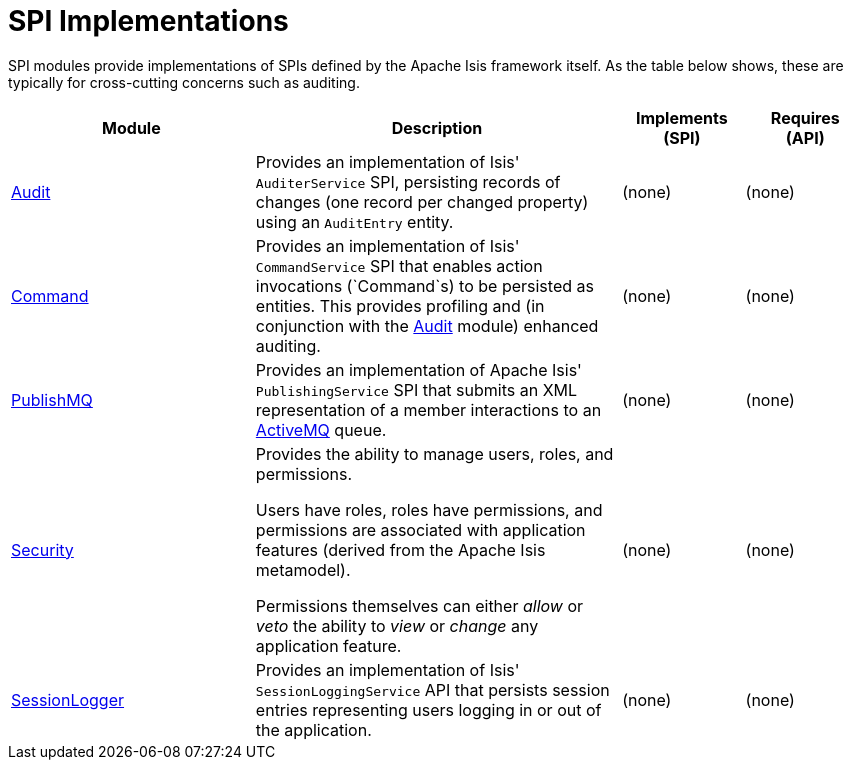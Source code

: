 [[spi]]
= SPI Implementations
:_basedir: ./
:_imagesdir: images/

SPI modules provide implementations of SPIs defined by the Apache Isis framework itself.
As the table below shows, these are typically for cross-cutting concerns such as auditing.

[cols="2a,3a,1a, 1a", options="header"]
|===

| Module
| Description
| Implements +
(SPI)
| Requires +
(API)


|xref:audit/spi-audit.adoc#[Audit]
| Provides an implementation of Isis' `AuditerService` SPI, persisting records of changes (one record per changed property) using an `AuditEntry` entity.
| (none)
| (none)


|xref:command/spi-command.adoc#[Command]
| Provides an implementation of Isis' `CommandService` SPI that enables action invocations (`Command`s) to be persisted as entities.
This provides profiling and (in conjunction with the xref:audit/spi-audit.adoc#[Audit] module) enhanced auditing.
| (none)
| (none)


|xref:publishmq/spi-publishmq.adoc#[PublishMQ]
| Provides an implementation of Apache Isis' `PublishingService` SPI that submits an XML representation of a member interactions to an link:http://activemq.apache.org[ActiveMQ] queue.

| (none)
| (none)


|xref:security/spi-security.adoc#[Security]
| Provides the ability to manage users, roles, and permissions.

Users have roles, roles have permissions, and permissions are associated with application features (derived from the Apache Isis metamodel).

Permissions themselves can either _allow_ or _veto_ the ability to _view_ or _change_ any application feature.

| (none)
| (none)


|xref:sessionlogger/spi-sessionlogger.adoc#[SessionLogger]
| Provides an implementation of Isis' `SessionLoggingService` API that persists session entries representing users logging in or out of the application.

| (none)
| (none)




|===



